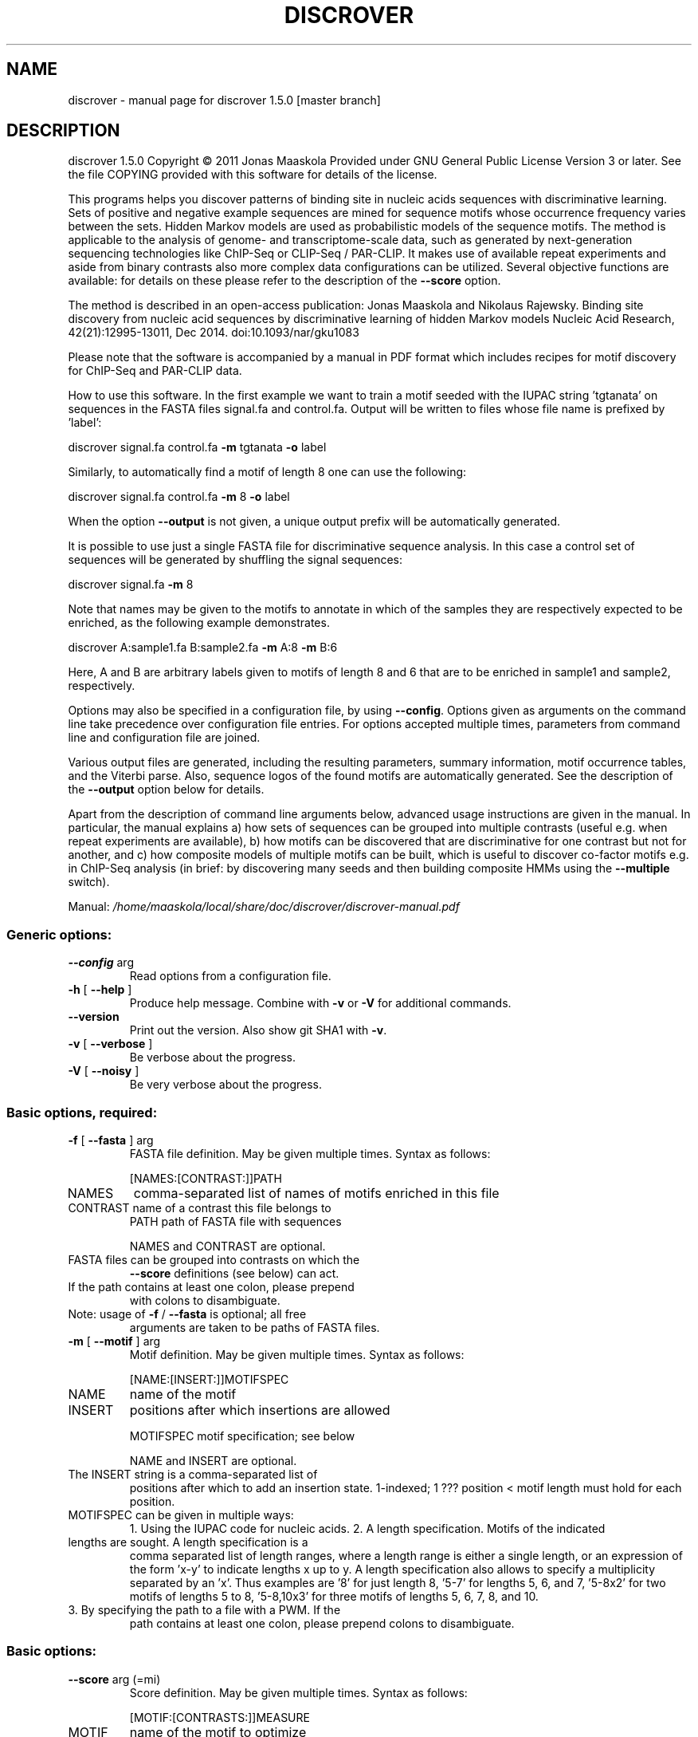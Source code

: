 .\" DO NOT MODIFY THIS FILE!  It was generated by help2man 1.45.1.
.TH DISCROVER "1" "January 2015" "discrover 1.5.0 [master branch]" "User Commands"
.SH NAME
discrover \- manual page for discrover 1.5.0 [master branch]
.SH DESCRIPTION
discrover 1.5.0
Copyright \(co 2011 Jonas Maaskola
Provided under GNU General Public License Version 3 or later.
See the file COPYING provided with this software for details of the license.
.PP
This programs helps you discover patterns of binding site in nucleic acids
sequences with discriminative learning. Sets of positive and negative example
sequences are mined for sequence motifs whose occurrence frequency varies
between the sets. Hidden Markov models are used as probabilistic models of the
sequence motifs. The method is applicable to the analysis of genome\- and
transcriptome\-scale data, such as generated by next\-generation sequencing
technologies like ChIP\-Seq or CLIP\-Seq / PAR\-CLIP. It makes use of available
repeat experiments and aside from binary contrasts also more complex data
configurations can be utilized. Several objective functions are available: for
details on these please refer to the description of the \fB\-\-score\fR option.
.PP
The method is described in an open\-access publication:
Jonas Maaskola and Nikolaus Rajewsky. Binding site discovery from nucleic acid
sequences by discriminative learning of hidden Markov models
Nucleic Acid Research, 42(21):12995\-13011, Dec 2014. doi:10.1093/nar/gku1083
.PP
Please note that the software is accompanied by a manual in PDF format which
includes recipes for motif discovery for ChIP\-Seq and PAR\-CLIP data.
.PP
How to use this software.
In the first example we want to train a motif seeded with the IUPAC string
\&'tgtanata' on sequences in the FASTA files signal.fa and control.fa. Output will
be written to files whose file name is prefixed by 'label':
.PP
discrover signal.fa control.fa \fB\-m\fR tgtanata \fB\-o\fR label
.PP
Similarly, to automatically find a motif of length 8 one can use the following:
.PP
discrover signal.fa control.fa \fB\-m\fR 8 \fB\-o\fR label
.PP
When the option \fB\-\-output\fR is not given, a unique output prefix will be
automatically generated.
.PP
It is possible to use just a single FASTA file for discriminative sequence
analysis. In this case a control set of sequences will be generated by shuffling
the signal sequences:
.PP
discrover signal.fa \fB\-m\fR 8
.PP
Note that names may be given to the motifs to annotate in which of the samples
they are respectively expected to be enriched, as the following example
demonstrates.
.PP
discrover A:sample1.fa B:sample2.fa \fB\-m\fR A:8 \fB\-m\fR B:6
.PP
Here, A and B are arbitrary labels given to motifs of length 8 and 6 that are to
be enriched in sample1 and sample2, respectively.
.PP
Options may also be specified in a configuration file, by using \fB\-\-config\fR.
Options given as arguments on the command line take precedence over
configuration file entries. For options accepted multiple times, parameters from
command line and configuration file are joined.
.PP
Various output files are generated, including the resulting parameters, summary
information, motif occurrence tables, and the Viterbi parse. Also, sequence
logos of the found motifs are automatically generated. See the description of
the \fB\-\-output\fR option below for details.
.PP
Apart from the description of command line arguments below, advanced usage
instructions are given in the manual. In particular, the manual explains
a) how sets of sequences can be grouped into multiple contrasts (useful e.g.
when repeat experiments are available),
b) how motifs can be discovered that are discriminative for one contrast but not
for another, and
c) how composite models of multiple motifs can be built, which is useful to
discover co\-factor motifs e.g. in ChIP\-Seq analysis (in brief: by discovering
many seeds and then building composite HMMs using the \fB\-\-multiple\fR switch).
.PP
Manual: \fI\,/home/maaskola/local/share/doc/discrover/discrover\-manual.pdf\/\fP
.SS "Generic options:"
.TP
\fB\-\-config\fR arg
Read options from a configuration file.
.TP
\fB\-h\fR [ \fB\-\-help\fR ]
Produce help message. Combine with \fB\-v\fR or \fB\-V\fR for
additional commands.
.TP
\fB\-\-version\fR
Print out the version. Also show git SHA1 with \fB\-v\fR.
.TP
\fB\-v\fR [ \fB\-\-verbose\fR ]
Be verbose about the progress.
.TP
\fB\-V\fR [ \fB\-\-noisy\fR ]
Be very verbose about the progress.
.SS "Basic options, required:"
.TP
\fB\-f\fR [ \fB\-\-fasta\fR ] arg
FASTA file definition. May be given multiple times.
Syntax as follows:
.IP
[NAMES:[CONTRAST:]]PATH
.TP
NAMES
comma\-separated list of names of motifs
enriched in this file
.TP
CONTRAST name of a contrast this file belongs to
PATH     path of FASTA file with sequences
.IP
NAMES and CONTRAST are optional.
.TP
FASTA files can be grouped into contrasts on which the
\fB\-\-score\fR definitions (see below) can act.
.TP
If the path contains at least one colon, please prepend
with colons to disambiguate.
.TP
Note: usage of \fB\-f\fR / \fB\-\-fasta\fR is optional; all free
arguments are taken to be paths of FASTA files.
.TP
\fB\-m\fR [ \fB\-\-motif\fR ] arg
Motif definition. May be given multiple times. Syntax
as follows:
.IP
[NAME:[INSERT:]]MOTIFSPEC
.TP
NAME
name of the motif
.TP
INSERT
positions after which insertions are allowed
.IP
MOTIFSPEC motif specification; see below
.IP
NAME and INSERT are optional.
.TP
The INSERT string is a comma\-separated list of
positions after which to add an insertion state.
1\-indexed; 1 ??? position < motif length must hold for
each position.
.TP
MOTIFSPEC can be given in multiple ways:
1. Using the IUPAC code for nucleic acids.
2. A length specification. Motifs of the indicated
.TP
lengths are sought. A length specification is a
comma separated list of length ranges, where a
length range is either a single length, or an
expression of the form 'x\-y' to indicate lengths x
up to y. A length specification also allows to
specify a multiplicity separated by an 'x'. Thus
examples are '8' for just length 8, '5\-7' for
lengths 5, 6, and 7, '5\-8x2' for two motifs of
lengths 5 to 8, '5\-8,10x3' for three motifs of
lengths 5, 6, 7, 8, and 10.
.TP
3. By specifying the path to a file with a PWM. If the
path contains at least one colon, please prepend
colons to disambiguate.
.SS "Basic options:"
.TP
\fB\-\-score\fR arg (=mi)
Score definition. May be given multiple times. Syntax
as follows:
.IP
[MOTIF:[CONTRASTS:]]MEASURE
.TP
MOTIF
name of the motif to optimize
.TP
CONTRASTS contrast specification
MEASURE   significance measure to use
See below for details.
.IP
MOTIF and CONTRASTS are optional.
.TP
If no motif name is given, all motifs are optimized
with this score specification. It is an error when more
than one score specification is given for any motif.
.TP
The contrast specification is a set of contrast names
prefixed by '+' or '\-' to indicate whether the score on
the contrast is to count positively or negatively. The
first contrast name, if lacking a '+' or '\-', is taken
to count positively.
.TP
The following significance measures are available:
none    Do not perform learning
bw      Likelihood using Baum\-Welch
viterbi Viterbi learning
mi      Mutual information of condition and motif
.TP
occurrence (MICO)
ri      Rank mutual information
mmie    Maximum mutual information estimation (MMIE),
.TP
a.k.a. posterior classification probability
mcc     Matthews correlation coefficient
dlogl   Log\-likelihood difference, like DME, see doi:
.TP
10.1073/pnas.0406123102
dfreq   Difference of frequency of sequences with motif
.TP
occurrences, similar to DIPS and DECOD, see
doi: 10.1093/bioinformatics/btl227 and
10.1093/bioinformatics/btr412
.TP
\fB\-r\fR [ \fB\-\-revcomp\fR ]
Respect motif occurrences on the reverse complementary
strand. Useful for DNA sequence motif analysis. Default
is to consider only occurrence on the forward strand.
.SS "Advanced options:"
.TP
\fB\-o\fR [ \fB\-\-output\fR ] arg
Output file names are generated from this label. If not
given, the output label will be 'discrover_XXX' where
XXX is a string to make the label unique. The output
files comprise:
\&.hmm     Parameter of the trained HMM. May be loaded
.TP
later with \fB\-\-learn\fR.
\&.summary Summary information with number of occurrences
.TP
of the motifs in each sample, and various
generative and discriminative statistics.
.TP
\&.viterbi FASTA sequences annotated with the Viterbi
path, and sequence level statistics.
.TP
\&.bed
BED file of coordinates of matches to the
motifs in all sequences.
.TP
\&.table
Coordinates and sequences of matches to the
motifs in all sequences (extends the .bed
output file).
.TP
Note that, depending on the argument of \fB\-\-compress\fR, the
latter three files may be compressed, and require
decompression for inspection.
Also, sequence logos of the found motifs are generated
with file names based on this output label.
.TP
\fB\-\-threads\fR arg
Number of threads. If not given, as many are used as
there are CPU cores on this machine.
.TP
\fB\-\-time\fR
Output information about how long certain parts take to
execute.
.TP
\fB\-\-cv\fR arg (=0)
Number of cross validation iterations to do.
.TP
\fB\-\-cv_freq\fR arg (=0.9)
Fraction of data samples for training in cross
validation.
.TP
\fB\-\-nseq\fR arg (=0)
Use only the first N sequences of each file. Use 0 to
indicate all sequences.
.TP
\fB\-\-iter\fR arg (=1000)
Maximal number of iterations to perform in training. A
value of 0 means no limit, and that the training is
only terminated by the tolerance.
.TP
\fB\-\-salt\fR arg
Seed for the pseudo random number generator (used e.g.
for sequence shuffle generation and MCMC sampling). Set
this to get reproducible results.
.TP
\fB\-\-weight\fR
When combining objective functions across multiple
contrasts, combine values by weighting with the number
of sequences per contrasts.
.SS "Multiple motif mode options:"
.TP
\fB\-\-multiple\fR
Accept multiple motifs as long as the score increases.
This can only be used with the objective function MICO.
.TP
\fB\-\-relearn\fR arg (=full) When accepting multiple motifs, whether and how to
re\-learn the model after a new motif is added. Choices:
\&'none', 'reest', 'full'.
.TP
\fB\-\-resratio\fR arg (=5)
Cutoff to discard new motifs in multi motif mode. The
cutoff is applied on the ratio of conditional mutual
information of the new motif and the conditions given
the previous motifs. Must be non\-negative. High values
discard more motifs, and lead to less redundant motifs.
.SS "MMIE options:"
.TP
\fB\-\-classp\fR arg (=0.5)
Initial class prior.
.TP
\fB\-\-motifp1\fR arg (=0.6)
Initial conditional motif prior for the signal class.
.HP
\fB\-\-motifp2\fR arg (=0.03) Initial conditional motif prior for the control class.
.TP
\fB\-\-noclassp\fR
Don't learn the class prior.
.TP
\fB\-\-nomotifp\fR
Don't learn the conditional motif prior.
.SS "MCMC optimization options:"
.TP
\fB\-\-sampling\fR
Perform Monte\-Carlo Markov chain (MCMC) sampling for
parameter inference instead of re\-estimation or
gradient learning.
.TP
\fB\-\-temp\fR arg (=0.001)
When performing MCMC sampling use this temperature. The
temperatures of parallel chains is decreasing by
factors of two.
.TP
\fB\-\-smin\fR arg
Minimal motif length for MCMC sampling. When
unspecified defaults to initial motif length.
.TP
\fB\-\-smax\fR arg
Maximal motif length for MCMC sampling. When
unspecified defaults to initial motif length.
.TP
\fB\-\-nindel\fR arg (=5)
Maximal number of positions that may be added or
removed at a time. Adding and removing of happens at
and from the ends of the motif.
.TP
\fB\-\-nshift\fR arg (=5)
Maximal number of positions that the motif may be
shifted by.
.TP
\fB\-\-partemp\fR arg (=6)
Number of chains in parallel tempering.
.SS "Seeding options for IUPAC regular expression finding:"
.TP
\fB\-\-seedscore\fR arg (=mi) Which objective function to evaluate. TODO:
documentation needs updating to reflect more advanced
options for this argument. Available are 'signal_freq',
\&'control_freq', 'mi', 'mcc', 'delta_freq', 'gtest',
\&'gtest_logp', 'gtest_logp_raw'.
.TP
\fB\-\-algo\fR arg (=plasma)
Seeding algorithm. Available are 'plasma', 'mcmc',
\&'dreme', and 'all'. Multiple algorithms can be used by
separating them by comma.
.TP
\fB\-\-any\fR
Whether to allow motifs enriched in the opposite
direction.
.TP
\fB\-\-filter\fR arg (=mask)
How to filter motif occurrences upon identifying a
motif. Available are 'remove' and 'mask'.
.TP
\fB\-\-cand\fR arg (=100)
How many candidates to maintain.
.TP
\fB\-\-deg\fR arg
Which degrees of degeneracy to consider. May be given
multiple times. A sequence of length N has a maximal
degeneracy of 3*N. Unlimited if unspecified.
.TP
\fB\-\-rdeg\fR arg (=1)
Limit relative degeneracy. 1 corresponds to full
degeneracy, and 0 to no degeneracy. For a sequence of
length N the degeneracy is maximally 3*N. Thus for a
motif of length 8 a maximal relative degeneracy of 0.2
allows (rounded down) 4 degrees of degeneracy.
.TP
\fB\-\-generalize\fR
Whether to report the best motifs at each level of
degeneracy. Default is to report only the best motif
across all levels of degeneracy. In addition, the best
motifs of levels of degeneracy given by \fB\-\-deg\fR will be
reported.
.TP
\fB\-\-best\fR
Whether to report only the single best motif for each
motif specification.  Default is to report for each
motif specification the best result for each length.
.TP
\fB\-\-strict\fR
Do not allow insignificant seeds.
.TP
\fB\-\-fix_mspace\fR
Deactivate dynamic motif space mode. Influences how the
multiple\-testing correction for the log\-p value of the
G\-test is calculated.
.TP
\fB\-\-allowIUPAC\fR
Interpret IUPAC wildcard symbols in FASTA files. When
this option is used e.g. S (strong) matches C and G,
and so on. Importantly, N matches any character! Use
non\-IUPAC characters for positions where the sequence
is unknown or masked, e.g. you could use '\-' for this.
By default, only A, C, G, and T characters (and their
lower case variants) are encoded while all other
characters are interpreted as masked.
.SS "Initialization options:"
.TP
\fB\-l\fR [ \fB\-\-load\fR ] arg
Load HMM parameters from a .hmm file produced by an
earlier run. Can be specified multiple times; then the
first parameter file will be loaded, and motifs of the
following parameter files are added.
.TP
\fB\-\-alpha\fR arg (=0.03)
Probability of alternative nucleotides. The nucleotides
not included in the IUPAC character will have this
probability.
.TP
\fB\-\-lambda\fR arg (=1)
Initial value for prior with which a motif is expected.
.TP
\fB\-\-wiggle\fR arg (=0)
For automatically determined seeds, consider variants
shifted up\- and downstream by up to the specified
number of positions.
.TP
\fB\-\-extend\fR arg (=0)
Extend seeds by this many Ns up\- and downstream before
HMM training.
.TP
\fB\-\-padl\fR arg (=0)
Add this many Ns upstream (to the left) of the seed.
.TP
\fB\-\-padr\fR arg (=0)
Add this many Ns downstream (to the right) of the seed.
.SS "Sequence logo creation options:"
.TP
\fB\-\-nopdf\fR
Do not generate PDF files with sequence logos of the
found motifs.
.TP
\fB\-\-nopng\fR
Do not generate PNG files with sequence logos of the
found motifs.
.TP
\fB\-\-axes\fR
Include axes in sequence logos.
.TP
\fB\-\-logo\fR arg (=info)
Which kind of logo to create; 'info' for
information\-type sequence logo (position height scaled
by information content), 'freq' for frequency logo.
.TP
\fB\-\-alphabet\fR arg
Which alphabet to use; can be either 'RNA' or 'DNA'. If
left unspecified, 'DNA' is chosen if \fB\-\-revcomp\fR is used,
and 'RNA' otherwise.
.TP
\fB\-\-order\fR arg (=freq)
How to vertically order the nucleotides; can be either
\&'alpha' for alphabetic order or 'freq' for most
frequent at top.
.TP
\fB\-\-pal\fR arg (=default)
Color palette to use; available are 'default',
\&'solarized', 'tetrad'.
.TP
\fB\-\-scale\fR arg (=100)
Height in pixels of the nucleotide stacks in the
sequence logos.
.SS "Hidden options:"
.TP
\fB\-\-nosave\fR
Do not save generated shuffle sequences.
.TP
\fB\-\-bglearn\fR arg (=em)
How to learn the background. Available are 'fixed',
\&'em', 'gradient', where the 'em' uses re\-estimation to
maximize the likelihood contribution of the background
parameters, while 'gradient' uses the discriminative
objective function.
.TP
\fB\-\-pscnt\fR arg (=1)
The pseudo count to be added to the contingency tables
in the discriminative algorithms.
.TP
\fB\-\-pscntE\fR arg (=1)
The pseudo count to be added to the expected emission
probabilities before normalization in the Baum\-Welch
algorithm.
.TP
\fB\-\-pscntT\fR arg (=0)
The pseudo count to be added to the expected transition
probabilities before normalization in the Baum\-Welch
algorithm.
.TP
\fB\-\-compress\fR arg (=gz)
Compression method for larger output files. Available
are: 'none', 'gz' or 'gzip', 'bz2' or 'bzip2'.
.TP
\fB\-\-miseeding\fR
Disregard automatic seeding choice and use MICO for
seeding.
.TP
\fB\-\-absthresh\fR
Whether improvement should be gauged by absolute value.
Default is relative to the current score.
.TP
\fB\-\-intermediate\fR
Write out intermediate parameters during training.
.TP
\fB\-\-limitlogp\fR
Do not report corrected log\-P values greater 0 but
report 0 in this case.
.TP
\fB\-\-longnames\fR
Form longer output file names that contain some
information about the parameters.
.SS "Line searching options:"
.TP
\fB\-\-LSmu\fR arg (=0.1)
The parameter ?? for the Mor??\-Thuente line search
algorithm.
.TP
\fB\-\-LSeta\fR arg (=0.5)
The parameter ?? for the Mor??\-Thuente line search
algorithm.
.TP
\fB\-\-LSdelta\fR arg (=0.66) The parameter delta for the Mor??\-Thuente line search
algorithm.
.TP
\fB\-\-LSnum\fR arg (=10)
How many gradient and function evaluation to perform
maximally per line search.
.SS "Evaluation options:"
.TP
\fB\-\-posterior\fR
During evaluation also print out the motif posterior
probability.
.TP
\fB\-\-condmotif\fR
During evaluation compute for every position the
conditional motif likelihood considering only the motif
emissions.
.TP
\fB\-\-nosummary\fR
Do not print summary information.
.TP
\fB\-\-noviterbi\fR
Do not print the Viterbi path.
.TP
\fB\-\-nobed\fR
Do not generate BED file with positions of motif
occurrences.
.TP
\fB\-\-notable\fR
Do not print the occurrence table.
.TP
\fB\-\-ric\fR
Perform a rank information coefficient analysis.
.SS "Termination options:"
.TP
\fB\-\-gamma\fR arg (=1e\-4)
Tolerance for the reestimation type learning methods.
Training stops when the L1 norm of the parameter change
between iterations is less than this value.
.TP
\fB\-\-delta\fR arg (=1e\-4)
Relative score difference criterion tolerance for
training algorithm termination: stops iterations when
(f \- f') / f < delta, where f' is the objective value
of the past iteration, and f is the objective value of
the current iteration.
.TP
\fB\-\-epsilon\fR arg (=0)
Gradient norm criterion tolerance for training
algorithm termination: stops when ||g|| < epsilon *
max(1, ||g||), where ||.|| denotes the Euclidean (L2)
norm.
.TP
\fB\-\-past\fR arg (=1)
Distance for delta\-based convergence test. This
parameter determines the distance, in iterations, to
compute the rate of decrease of the objective function.
.SH "SEE ALSO"
The full documentation for
.B discrover
is maintained as a Texinfo manual.  If the
.B info
and
.B discrover
programs are properly installed at your site, the command
.IP
.B info discrover
.PP
should give you access to the complete manual.
